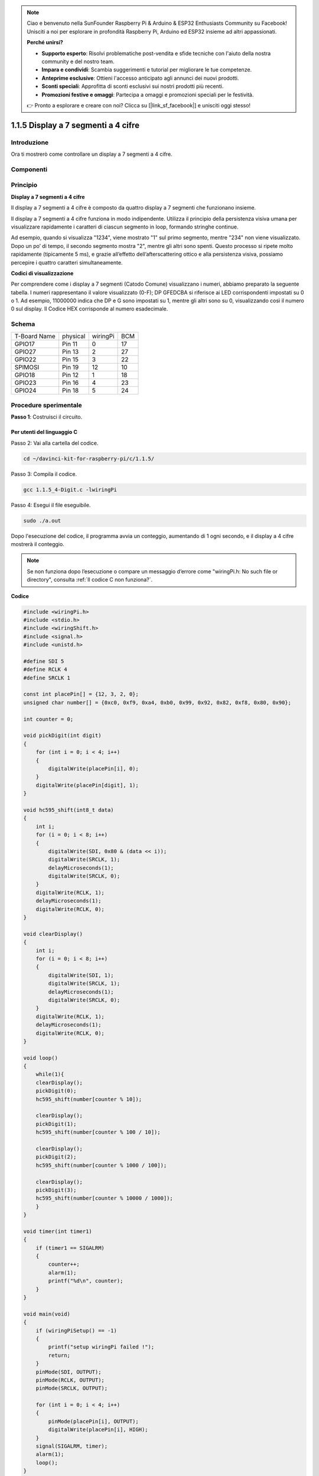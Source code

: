 .. note:: 

    Ciao e benvenuto nella SunFounder Raspberry Pi & Arduino & ESP32 Enthusiasts Community su Facebook! Unisciti a noi per esplorare in profondità Raspberry Pi, Arduino ed ESP32 insieme ad altri appassionati.

    **Perché unirsi?**

    - **Supporto esperto**: Risolvi problematiche post-vendita e sfide tecniche con l'aiuto della nostra community e del nostro team.
    - **Impara e condividi**: Scambia suggerimenti e tutorial per migliorare le tue competenze.
    - **Anteprime esclusive**: Ottieni l'accesso anticipato agli annunci dei nuovi prodotti.
    - **Sconti speciali**: Approfitta di sconti esclusivi sui nostri prodotti più recenti.
    - **Promozioni festive e omaggi**: Partecipa a omaggi e promozioni speciali per le festività.

    👉 Pronto a esplorare e creare con noi? Clicca su [|link_sf_facebook|] e unisciti oggi stesso!

1.1.5 Display a 7 segmenti a 4 cifre
=======================================

Introduzione
-----------------

Ora ti mostrerò come controllare un display a 7 segmenti a 4 cifre.

Componenti
---------------

.. image:: img/list_4_digit.png

Principio
--------------

**Display a 7 segmenti a 4 cifre**

Il display a 7 segmenti a 4 cifre è composto da quattro display a 7 segmenti 
che funzionano insieme.

.. image:: img/4-digit-sche.png

Il display a 7 segmenti a 4 cifre funziona in modo indipendente. Utilizza il 
principio della persistenza visiva umana per visualizzare rapidamente i 
caratteri di ciascun segmento in loop, formando stringhe continue.

Ad esempio, quando si visualizza "1234", viene mostrato "1" sul primo segmento, 
mentre "234" non viene visualizzato. Dopo un po’ di tempo, il secondo segmento 
mostra "2", mentre gli altri sono spenti. Questo processo si ripete molto 
rapidamente (tipicamente 5 ms), e grazie all’effetto dell’afterscattering 
ottico e alla persistenza visiva, possiamo percepire i quattro caratteri 
simultaneamente.

.. image:: img/image78.png

**Codici di visualizzazione**

Per comprendere come i display a 7 segmenti (Catodo Comune) visualizzano i 
numeri, abbiamo preparato la seguente tabella. I numeri rappresentano il 
valore visualizzato (0-F); DP GFEDCBA si riferisce ai LED corrispondenti 
impostati su 0 o 1. Ad esempio, 11000000 indica che DP e G sono impostati 
su 1, mentre gli altri sono su 0, visualizzando così il numero 0 sul display. 
Il Codice HEX corrisponde al numero esadecimale.

.. image:: img/common_anode.png

Schema
--------------------------

============ ======== ======== ===
T-Board Name physical wiringPi BCM
GPIO17       Pin 11   0        17
GPIO27       Pin 13   2        27
GPIO22       Pin 15   3        22
SPIMOSI      Pin 19   12       10
GPIO18       Pin 12   1        18
GPIO23       Pin 16   4        23
GPIO24       Pin 18   5        24
============ ======== ======== ===

.. image:: img/schmatic_4_digit.png

Procedure sperimentale
-----------------------------------

**Passo 1**: Costruisci il circuito.

.. image:: img/image80.png
    :width: 800

Per utenti del linguaggio C
^^^^^^^^^^^^^^^^^^^^^^^^^^^^^^^^

Passo 2: Vai alla cartella del codice.

.. raw:: html

   <run></run>

.. code-block::

    cd ~/davinci-kit-for-raspberry-pi/c/1.1.5/

Passo 3: Compila il codice.

.. raw:: html

   <run></run>

.. code-block::

    gcc 1.1.5_4-Digit.c -lwiringPi

Passo 4: Esegui il file eseguibile.

.. raw:: html

   <run></run>

.. code-block::

    sudo ./a.out

Dopo l'esecuzione del codice, il programma avvia un conteggio, aumentando di 1 ogni secondo, e il display a 4 cifre mostrerà il conteggio.

.. note::

    Se non funziona dopo l’esecuzione o compare un messaggio d’errore come \"wiringPi.h: No such file or directory\", consulta :ref:`Il codice C non funziona?`.

**Codice**

.. code-block:: c

    #include <wiringPi.h>
    #include <stdio.h>
    #include <wiringShift.h>
    #include <signal.h>
    #include <unistd.h>

    #define SDI 5
    #define RCLK 4
    #define SRCLK 1

    const int placePin[] = {12, 3, 2, 0};
    unsigned char number[] = {0xc0, 0xf9, 0xa4, 0xb0, 0x99, 0x92, 0x82, 0xf8, 0x80, 0x90};

    int counter = 0;

    void pickDigit(int digit)
    {
        for (int i = 0; i < 4; i++)
        {
            digitalWrite(placePin[i], 0);
        }
        digitalWrite(placePin[digit], 1);
    }

    void hc595_shift(int8_t data)
    {
        int i;
        for (i = 0; i < 8; i++)
        {
            digitalWrite(SDI, 0x80 & (data << i));
            digitalWrite(SRCLK, 1);
            delayMicroseconds(1);
            digitalWrite(SRCLK, 0);
        }
        digitalWrite(RCLK, 1);
        delayMicroseconds(1);
        digitalWrite(RCLK, 0);
    }

    void clearDisplay()
    {
        int i;
        for (i = 0; i < 8; i++)
        {
            digitalWrite(SDI, 1);
            digitalWrite(SRCLK, 1);
            delayMicroseconds(1);
            digitalWrite(SRCLK, 0);
        }
        digitalWrite(RCLK, 1);
        delayMicroseconds(1);
        digitalWrite(RCLK, 0);
    }

    void loop()
    {
        while(1){
        clearDisplay();
        pickDigit(0);
        hc595_shift(number[counter % 10]);

        clearDisplay();
        pickDigit(1);
        hc595_shift(number[counter % 100 / 10]);

        clearDisplay();
        pickDigit(2);
        hc595_shift(number[counter % 1000 / 100]);
    
        clearDisplay();
        pickDigit(3);
        hc595_shift(number[counter % 10000 / 1000]);
        }
    }

    void timer(int timer1)
    { 
        if (timer1 == SIGALRM)
        { 
            counter++;
            alarm(1); 
            printf("%d\n", counter);
        }
    }

    void main(void)
    {
        if (wiringPiSetup() == -1)
        { 
            printf("setup wiringPi failed !");
            return;
        }
        pinMode(SDI, OUTPUT); 
        pinMode(RCLK, OUTPUT);
        pinMode(SRCLK, OUTPUT);
        
        for (int i = 0; i < 4; i++)
        {
            pinMode(placePin[i], OUTPUT);
            digitalWrite(placePin[i], HIGH);
        }
        signal(SIGALRM, timer); 
        alarm(1);               
        loop(); 
    }
**Spiegazione del Codice** 

.. code-block:: c

    const int placePin[] = {12, 3, 2, 0};

Questi quattro pin controllano i pin di anodo comune dei display a 7 segmenti a quattro cifre.

.. code-block:: c

    unsigned char number[] = {0xc0, 0xf9, 0xa4, 0xb0, 0x99, 0x92, 0x82, 0xf8, 0x80, 0x90};

Un array di codici segmenti da 0 a 9 in esadecimale (anodo comune).

.. code-block:: c

    void pickDigit(int digit)
    {
        for (int i = 0; i < 4; i++)
        {
            digitalWrite(placePin[i], 0);
        }
        digitalWrite(placePin[digit], 1);
    }

Seleziona la posizione del valore: ogni volta deve essere abilitata una sola posizione. La posizione abilitata sarà impostata su HIGH.

.. code-block:: c

    void loop()
    {
        while(1){
        clearDisplay();
        pickDigit(0);
        hc595_shift(number[counter % 10]);

        clearDisplay();
        pickDigit(1);
        hc595_shift(number[counter % 100 / 10]);

        clearDisplay();
        pickDigit(2);
        hc595_shift(number[counter % 1000 / 100]);
    
        clearDisplay();
        pickDigit(3);
        hc595_shift(number[counter % 10000 / 1000]);
        }
    }

La funzione imposta il numero visualizzato sul display a 7 segmenti a 4 cifre.

* ``clearDisplay()``: scrive 11111111 per spegnere gli otto LED sul display a 7 segmenti, cancellando così il contenuto visualizzato.
* ``pickDigit(0)``: seleziona il quarto display a 7 segmenti.
* ``hc595_shift(number[counter % 10])``: visualizza il numero nelle unità del contatore sul quarto segmento.

.. code-block:: c

    signal(SIGALRM, timer); 

Questa è una funzione fornita dal sistema, il cui prototipo di codice è:

.. code-block:: c

    sig_t signal(int signum,sig_t handler);

Dopo l'esecuzione di ``signal()``, una volta che il processo riceve il segnale corrispondente a ``signum`` (in questo caso SIGALRM), sospende immediatamente il compito corrente per processare la funzione impostata (in questo caso ``timer(sig)``).

.. code-block:: c

    alarm(1);

Questa è anche una funzione fornita dal sistema. Il prototipo del codice è:

.. code-block:: c

    unsigned int alarm (unsigned int seconds);

Genera un segnale SIGALRM dopo un determinato numero di secondi.

.. code-block:: c

    void timer(int timer1)
    { 
        if (timer1 == SIGALRM)
        { 
            counter++;
            alarm(1); 
            printf("%d\n", counter);
        }
    }

Utilizziamo le funzioni sopra per implementare la funzione timer.
Dopo che ``alarm()`` genera il segnale SIGALRM, viene chiamata la funzione timer. Aggiunge 1 al contatore, e la funzione ``alarm(1)`` sarà richiamata ogni secondo.

Per gli utenti Python
^^^^^^^^^^^^^^^^^^^^^^^^^^^^^^^^^^

Passo 2: Vai alla cartella del codice. 

.. raw:: html

   <run></run>

.. code-block::

    cd ~/davinci-kit-for-raspberry-pi/python/

Passo 3: Esegui il file eseguibile.

.. raw:: html

   <run></run>

.. code-block::

    sudo python3 1.1.5_4-Digit.py

Dopo l'esecuzione del codice, il programma inizia un conteggio, aumentando di 1 ogni secondo, e il display a 4 cifre visualizza il conteggio.

**Codice**

.. note::

    È possibile **Modificare/Reimpostare/Copiare/Eseguire/Interrompere** il codice riportato di seguito. Prima di procedere, assicurarsi di accedere al percorso del codice sorgente come ``davinci-kit-for-raspberry-pi/python``. 
    
.. raw:: html

    <run></run>

.. code-block:: python

    import RPi.GPIO as GPIO
    import time
    import threading

    SDI = 24
    RCLK = 23
    SRCLK = 18

    placePin = (10, 22, 27, 17)
    number = (0xc0, 0xf9, 0xa4, 0xb0, 0x99, 0x92, 0x82, 0xf8, 0x80, 0x90)

    counter = 0
    timer1 = 0

    def clearDisplay():
        for i in range(8):
            GPIO.output(SDI, 1)
            GPIO.output(SRCLK, GPIO.HIGH)
            GPIO.output(SRCLK, GPIO.LOW)
        GPIO.output(RCLK, GPIO.HIGH)
        GPIO.output(RCLK, GPIO.LOW)    

    def hc595_shift(data): 
        for i in range(8):
            GPIO.output(SDI, 0x80 & (data << i))
            GPIO.output(SRCLK, GPIO.HIGH)
            GPIO.output(SRCLK, GPIO.LOW)
        GPIO.output(RCLK, GPIO.HIGH)
        GPIO.output(RCLK, GPIO.LOW)

    def pickDigit(digit):
        for i in placePin:
            GPIO.output(i,GPIO.LOW)
        GPIO.output(placePin[digit], GPIO.HIGH)


    def timer():  
        global counter
        global timer1
        timer1 = threading.Timer(1.0, timer) 
        timer1.start()  
        counter += 1
        print("%d" % counter)


    def loop():
        global counter                    
        while True:
            clearDisplay() 
            pickDigit(0)  
            hc595_shift(number[counter % 10])
            
            clearDisplay()
            pickDigit(1)
            hc595_shift(number[counter % 100//10])

            clearDisplay()
            pickDigit(2)
            hc595_shift(number[counter % 1000//100])

            clearDisplay()
            pickDigit(3)
            hc595_shift(number[counter % 10000//1000])


    def setup():
        GPIO.setmode(GPIO.BCM)
        GPIO.setup(SDI, GPIO.OUT)
        GPIO.setup(RCLK, GPIO.OUT)
        GPIO.setup(SRCLK, GPIO.OUT)
        for i in placePin:
            GPIO.setup(i, GPIO.OUT)
        global timer1
        timer1 = threading.Timer(1.0, timer)  
        timer1.start()       

    def destroy():   # Quando si preme "Ctrl+C", viene eseguita la funzione.
        global timer1
        GPIO.cleanup()
        timer1.cancel()  # cancella il timer

    if __name__ == '__main__':  # Programma che inizia da qui
        setup()
        try:
            loop()
        except KeyboardInterrupt:
            destroy()

**Spiegazione del Codice**

.. code-block:: python

    placePin = (10, 22, 27, 17)

Questi quattro pin controllano i pin di anodo comune dei display a 7 segmenti a quattro cifre.

.. code-block:: python

    number = (0xc0, 0xf9, 0xa4, 0xb0, 0x99, 0x92, 0x82, 0xf8, 0x80, 0x90)

Un array di codici di segmenti da 0 a 9 in esadecimale (anodo comune).

.. code-block:: python

    def clearDisplay():
        for i in range(8):
            GPIO.output(SDI, 1)
            GPIO.output(SRCLK, GPIO.HIGH)
            GPIO.output(SRCLK, GPIO.LOW)
    GPIO.output(RCLK, GPIO.HIGH)
    GPIO.output(RCLK, GPIO.LOW) 

Scrive "1" otto volte in SDI, in modo che i segmenti del display a 7 segmenti si spengano per cancellare il contenuto visualizzato.

.. code-block:: python

    def pickDigit(digit):
        for i in placePin:
            GPIO.output(i,GPIO.LOW)
        GPIO.output(placePin[digit], GPIO.HIGH)

Seleziona la posizione del valore: ogni volta deve essere abilitata una sola posizione, che viene impostata su HIGH. 

.. code-block:: python

    def loop():
        global counter                    
        while True:
            clearDisplay() 
            pickDigit(0)  
            hc595_shift(number[counter % 10])

            clearDisplay()
            pickDigit(1)
            hc595_shift(number[counter % 100//10])

            clearDisplay()
            pickDigit(2)
            hc595_shift(number[counter % 1000//100])

            clearDisplay()
            pickDigit(3)
            hc595_shift(number[counter % 10000//1000])

La funzione imposta il numero visualizzato sul display a 7 segmenti a 4 cifre.

Prima, si accende il quarto segmento e si scrive la cifra delle unità. Poi si accende il terzo segmento e si scrive la cifra delle decine; dopo, si accendono rispettivamente il secondo e il primo segmento per le cifre delle centinaia e delle migliaia. Poiché la velocità di aggiornamento è molto rapida, vediamo un display a quattro cifre completo.

.. code-block:: python

    timer1 = threading.Timer(1.0, timer)  
    timer1.start()  

Il modulo threading è il modulo comune per i thread in Python, e Timer è una sua sottoclasse.
Il prototipo del codice è:

.. code-block:: python

    class threading.Timer(interval, function, args=[], kwargs={})

Dopo l’intervallo, la funzione verrà eseguita. Qui, l'intervallo è 1.0, e la funzione è timer().
start() significa che il Timer partirà in questo momento.

.. code-block:: python

    def timer():  
        global counter
        global timer1
        timer1 = threading.Timer(1.0, timer) 
        timer1.start()  
        counter += 1
        print("%d" % counter)

Dopo che Timer raggiunge 1,0 secondi, viene chiamata la funzione Timer; viene aggiunto 1 al contatore, e Timer viene riutilizzato per eseguire se stesso ripetutamente ogni secondo.

Immagine del Fenomeno
--------------------------

.. image:: img/image81.jpeg
